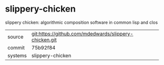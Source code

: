* slippery-chicken

slippery chicken: algorithmic composition software in common lisp and clos

|---------+-------------------------------------------------------|
| source  | git:https://github.com/mdedwards/slippery-chicken.git |
| commit  | 75b92f84                                              |
| systems | slippery-chicken                                      |
|---------+-------------------------------------------------------|

